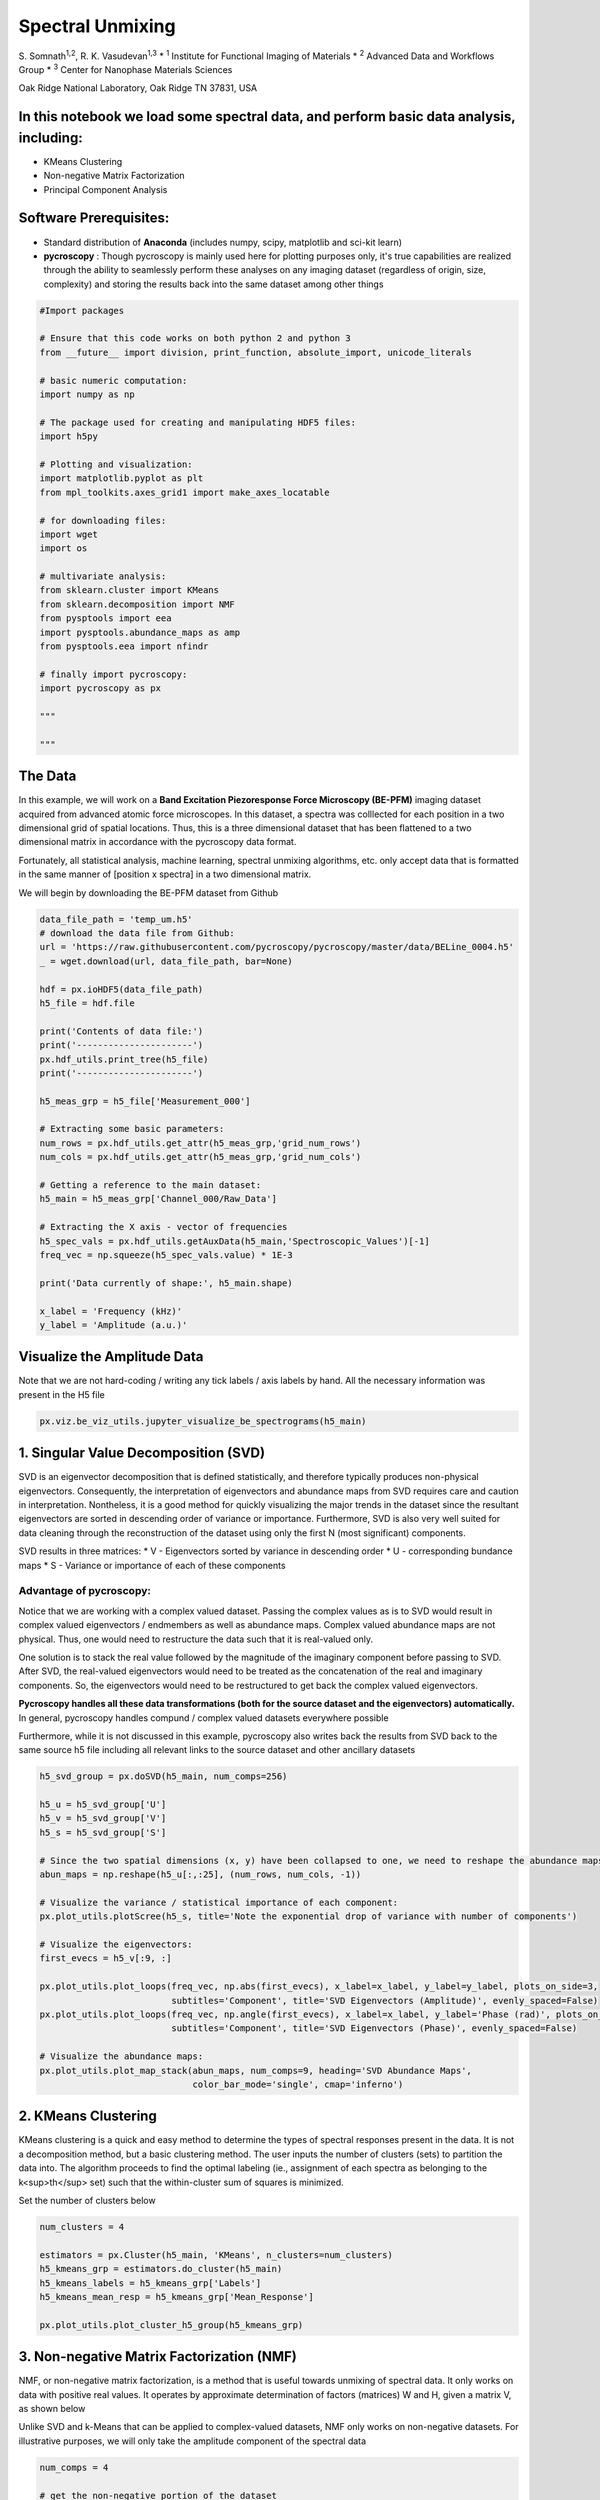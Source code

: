 

.. _sphx_glr_auto_examples_plot_spectral_unmixing.py:


=================================================================
Spectral Unmixing
=================================================================

S. Somnath\ :sup:`1,2`,  R. K. Vasudevan\ :sup:`1,3`
* :sup:`1` Institute for Functional Imaging of Materials
* :sup:`2` Advanced Data and Workflows Group
* :sup:`3` Center for Nanophase Materials Sciences

Oak Ridge National Laboratory, Oak Ridge TN 37831, USA

In this notebook we load some spectral data, and perform basic data analysis, including:
========================================================================================
* KMeans Clustering
* Non-negative Matrix Factorization
* Principal Component Analysis

Software Prerequisites:
=======================
* Standard distribution of **Anaconda** (includes numpy, scipy, matplotlib and sci-kit learn)
* **pycroscopy** : Though pycroscopy is mainly used here for plotting purposes only, it's true capabilities
  are realized through the ability to seamlessly perform these analyses on any imaging dataset (regardless
  of origin, size, complexity) and storing the results back into the same dataset among other things




.. code-block:: python


    #Import packages

    # Ensure that this code works on both python 2 and python 3
    from __future__ import division, print_function, absolute_import, unicode_literals

    # basic numeric computation:
    import numpy as np

    # The package used for creating and manipulating HDF5 files:
    import h5py

    # Plotting and visualization:
    import matplotlib.pyplot as plt
    from mpl_toolkits.axes_grid1 import make_axes_locatable

    # for downloading files:
    import wget
    import os

    # multivariate analysis:
    from sklearn.cluster import KMeans
    from sklearn.decomposition import NMF
    from pysptools import eea
    import pysptools.abundance_maps as amp
    from pysptools.eea import nfindr

    # finally import pycroscopy:
    import pycroscopy as px

    """
  
    """







The Data
========

In this example, we will work on a **Band Excitation Piezoresponse Force Microscopy (BE-PFM)** imaging dataset
acquired from advanced atomic force microscopes. In this dataset, a spectra was colllected for each position in a two
dimensional grid of spatial locations. Thus, this is a three dimensional dataset that has been flattened to a two
dimensional matrix in accordance with the pycroscopy data format.

Fortunately, all statistical analysis, machine learning, spectral unmixing algorithms, etc. only accept data that is
formatted in the same manner of [position x spectra] in a two dimensional matrix.

We will begin by downloading the BE-PFM dataset from Github




.. code-block:: python


    data_file_path = 'temp_um.h5'
    # download the data file from Github:
    url = 'https://raw.githubusercontent.com/pycroscopy/pycroscopy/master/data/BELine_0004.h5'
    _ = wget.download(url, data_file_path, bar=None)

    hdf = px.ioHDF5(data_file_path)
    h5_file = hdf.file

    print('Contents of data file:')
    print('----------------------')
    px.hdf_utils.print_tree(h5_file)
    print('----------------------')

    h5_meas_grp = h5_file['Measurement_000']

    # Extracting some basic parameters:
    num_rows = px.hdf_utils.get_attr(h5_meas_grp,'grid_num_rows')
    num_cols = px.hdf_utils.get_attr(h5_meas_grp,'grid_num_cols')

    # Getting a reference to the main dataset:
    h5_main = h5_meas_grp['Channel_000/Raw_Data']

    # Extracting the X axis - vector of frequencies
    h5_spec_vals = px.hdf_utils.getAuxData(h5_main,'Spectroscopic_Values')[-1]
    freq_vec = np.squeeze(h5_spec_vals.value) * 1E-3

    print('Data currently of shape:', h5_main.shape)

    x_label = 'Frequency (kHz)'
    y_label = 'Amplitude (a.u.)'





.. rst-class:: sphx-glr-script-out

 Out::

    Contents of data file:
    ----------------------
    /
    Measurement_000
    Measurement_000/Channel_000
    Measurement_000/Channel_000/Bin_FFT
    Measurement_000/Channel_000/Bin_Frequencies
    Measurement_000/Channel_000/Bin_Indices
    Measurement_000/Channel_000/Bin_Step
    Measurement_000/Channel_000/Bin_Wfm_Type
    Measurement_000/Channel_000/Excitation_Waveform
    Measurement_000/Channel_000/Noise_Floor
    Measurement_000/Channel_000/Position_Indices
    Measurement_000/Channel_000/Position_Values
    Measurement_000/Channel_000/Raw_Data
    Measurement_000/Channel_000/Spatially_Averaged_Plot_Group_000
    Measurement_000/Channel_000/Spatially_Averaged_Plot_Group_000/Bin_Frequencies
    Measurement_000/Channel_000/Spatially_Averaged_Plot_Group_000/Mean_Spectrogram
    Measurement_000/Channel_000/Spatially_Averaged_Plot_Group_000/Spectroscopic_Parameter
    Measurement_000/Channel_000/Spatially_Averaged_Plot_Group_000/Step_Averaged_Response
    Measurement_000/Channel_000/Spectroscopic_Indices
    Measurement_000/Channel_000/Spectroscopic_Values
    Measurement_000/Channel_000/UDVS
    Measurement_000/Channel_000/UDVS_Indices
    ----------------------
    Data currently of shape: (16384, 119)


Visualize the Amplitude Data
============================
Note that we are not hard-coding / writing any tick labels / axis labels by hand.
All the necessary information was present in the H5 file



.. code-block:: python


    px.viz.be_viz_utils.jupyter_visualize_be_spectrograms(h5_main)




.. image:: /auto_examples/images/sphx_glr_plot_spectral_unmixing_001.png
    :align: center


.. rst-class:: sphx-glr-script-out

 Out::

    No position datasets found as attributes of /Measurement_000/Channel_000/Spectroscopic_Values
    HBox(children=(Text(value='temp_um.h5', description='Output Filename:', layout=Layout(width='50%'), placeholder='Type something'), Button(description='Save figure', style=ButtonStyle())))
    interactive(children=(IntSlider(value=59, description='step', max=118), Output()), _dom_classes=('widget-interact',))


1. Singular Value Decomposition (SVD)
=====================================

SVD is an eigenvector decomposition that is defined statistically, and therefore typically produces
non-physical eigenvectors. Consequently, the interpretation of eigenvectors and abundance maps from
SVD requires care and caution in interpretation. Nontheless, it is a good method for quickly
visualizing the major trends in the dataset since the resultant eigenvectors are sorted in descending
order of variance or importance. Furthermore, SVD is also very well suited for data cleaning through
the reconstruction of the dataset using only the first N (most significant) components.

SVD results in three matrices:
* V - Eigenvectors sorted by variance in descending order
* U - corresponding bundance maps
* S - Variance or importance of each of these components

Advantage of pycroscopy:
------------------------
Notice that we are working with a complex valued dataset. Passing the complex values as is to SVD would result in
complex valued eigenvectors / endmembers as well as abundance maps. Complex valued abundance maps are not physical.
Thus, one would need to restructure the data such that it is real-valued only.

One solution is to stack the real value followed by the magnitude of the imaginary component before passing to SVD.
After SVD, the real-valued eigenvectors would need to be treated as the concatenation of the real and imaginary
components. So, the eigenvectors would need to be restructured to get back the complex valued eigenvectors.

**Pycroscopy handles all these data transformations (both for the source dataset and the eigenvectors)
automatically.**  In general, pycroscopy handles compund / complex valued datasets everywhere possible

Furthermore, while it is not discussed in this example, pycroscopy also writes back the results from SVD back to
the same source h5 file including all relevant links to the source dataset and other ancillary datasets



.. code-block:: python


    h5_svd_group = px.doSVD(h5_main, num_comps=256)

    h5_u = h5_svd_group['U']
    h5_v = h5_svd_group['V']
    h5_s = h5_svd_group['S']

    # Since the two spatial dimensions (x, y) have been collapsed to one, we need to reshape the abundance maps:
    abun_maps = np.reshape(h5_u[:,:25], (num_rows, num_cols, -1))

    # Visualize the variance / statistical importance of each component:
    px.plot_utils.plotScree(h5_s, title='Note the exponential drop of variance with number of components')

    # Visualize the eigenvectors:
    first_evecs = h5_v[:9, :]

    px.plot_utils.plot_loops(freq_vec, np.abs(first_evecs), x_label=x_label, y_label=y_label, plots_on_side=3,
                             subtitles='Component', title='SVD Eigenvectors (Amplitude)', evenly_spaced=False)
    px.plot_utils.plot_loops(freq_vec, np.angle(first_evecs), x_label=x_label, y_label='Phase (rad)', plots_on_side=3,
                             subtitles='Component', title='SVD Eigenvectors (Phase)', evenly_spaced=False)

    # Visualize the abundance maps:
    px.plot_utils.plot_map_stack(abun_maps, num_comps=9, heading='SVD Abundance Maps',
                                 color_bar_mode='single', cmap='inferno')




.. rst-class:: sphx-glr-horizontal


    *

      .. image:: /auto_examples/images/sphx_glr_plot_spectral_unmixing_002.png
            :scale: 47

    *

      .. image:: /auto_examples/images/sphx_glr_plot_spectral_unmixing_003.png
            :scale: 47

    *

      .. image:: /auto_examples/images/sphx_glr_plot_spectral_unmixing_004.png
            :scale: 47

    *

      .. image:: /auto_examples/images/sphx_glr_plot_spectral_unmixing_005.png
            :scale: 47


.. rst-class:: sphx-glr-script-out

 Out::

    Performing SVD decomposition
    SVD took 2.75 seconds.  Writing results to file.


2. KMeans Clustering
====================

KMeans clustering is a quick and easy method to determine the types of spectral responses present in the
data. It is not a decomposition method, but a basic clustering method. The user inputs the number of
clusters (sets) to partition the data into. The algorithm proceeds to find the optimal labeling
(ie., assignment of each spectra as belonging to the k<sup>th</sup> set) such that the within-cluster
sum of squares is minimized.

Set the number of clusters below



.. code-block:: python


    num_clusters = 4

    estimators = px.Cluster(h5_main, 'KMeans', n_clusters=num_clusters)
    h5_kmeans_grp = estimators.do_cluster(h5_main)
    h5_kmeans_labels = h5_kmeans_grp['Labels']
    h5_kmeans_mean_resp = h5_kmeans_grp['Mean_Response']

    px.plot_utils.plot_cluster_h5_group(h5_kmeans_grp)




.. image:: /auto_examples/images/sphx_glr_plot_spectral_unmixing_006.png
    :align: center


.. rst-class:: sphx-glr-script-out

 Out::

    Performing clustering on /Measurement_000/Channel_000/Raw_Data.
    Calculated the Mean Response of each cluster.
    Writing clustering results to file.


3. Non-negative Matrix Factorization (NMF)
===========================================

NMF, or non-negative matrix factorization, is a method that is useful towards unmixing of spectral
data. It only works on data with positive real values. It operates by approximate determination of
factors (matrices) W and H, given a matrix V, as shown below

.. image:: https://upload.wikimedia.org/wikipedia/commons/f/f9/NMF.png

Unlike SVD and k-Means that can be applied to complex-valued datasets, NMF only works on non-negative datasets.
For illustrative purposes, we will only take the amplitude component of the spectral data



.. code-block:: python


    num_comps = 4

    # get the non-negative portion of the dataset
    data_mat = np.abs(h5_main)

    model = NMF(n_components=num_comps, init='random', random_state=0)
    model.fit(data_mat)

    fig, axis = plt.subplots(figsize=(5.5, 5))
    px.plot_utils.plot_line_family(axis, freq_vec, model.components_, label_prefix='NMF Component #')
    axis.set_xlabel(x_label, fontsize=12)
    axis.set_ylabel(y_label, fontsize=12)
    axis.set_title('NMF Components', fontsize=14)
    axis.legend(bbox_to_anchor=[1.0, 1.0], fontsize=12)




.. image:: /auto_examples/images/sphx_glr_plot_spectral_unmixing_007.png
    :align: center





.. code-block:: python


    # Close and delete the h5_file
    h5_file.close()
    os.remove(data_file_path)






**Total running time of the script:** ( 0 minutes  51.825 seconds)



.. only :: html

 .. container:: sphx-glr-footer


  .. container:: sphx-glr-download

     :download:`Download Python source code: plot_spectral_unmixing.py <plot_spectral_unmixing.py>`



  .. container:: sphx-glr-download

     :download:`Download Jupyter notebook: plot_spectral_unmixing.ipynb <plot_spectral_unmixing.ipynb>`


.. only:: html

 .. rst-class:: sphx-glr-signature

    `Gallery generated by Sphinx-Gallery <https://sphinx-gallery.readthedocs.io>`_
